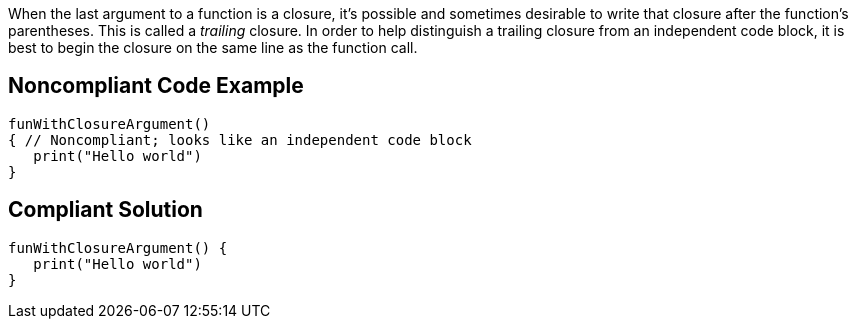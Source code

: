 When the last argument to a function is a closure, it's possible and sometimes desirable to write that closure after the function's parentheses. This is called a _trailing_ closure. In order to help distinguish a trailing closure from an independent code block, it is best to begin the closure on the same line as the function call.


== Noncompliant Code Example

----
funWithClosureArgument()
{ // Noncompliant; looks like an independent code block
   print("Hello world")
}
----


== Compliant Solution

----
funWithClosureArgument() { 
   print("Hello world")
}
----


